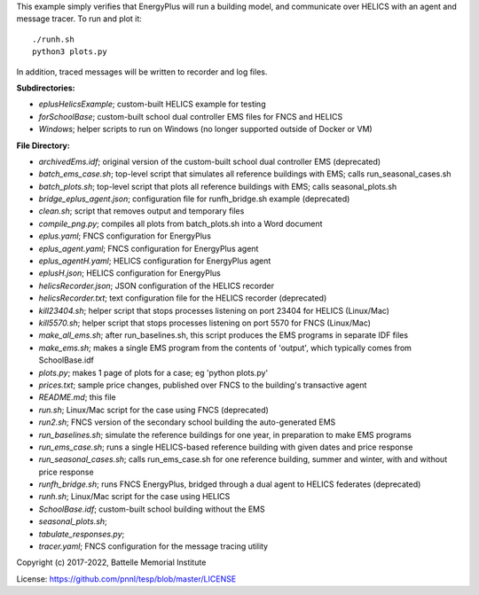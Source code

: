
This example simply verifies that EnergyPlus will run a building model,
and communicate over HELICS with an agent and message tracer. To run and plot it:

::

    ./runh.sh
    python3 plots.py

In addition, traced messages will be written to recorder and log files.

**Subdirectories:** 

* *eplusHelicsExample*; custom-built HELICS example for testing
* *forSchoolBase*; custom-built school dual controller EMS files for FNCS and HELICS
* *Windows*; helper scripts to run on Windows (no longer supported outside of Docker or VM)

**File Directory:**

* *archivedEms.idf*; original version of the custom-built school dual controller EMS (deprecated)
* *batch_ems_case.sh*; top-level script that simulates all reference buildings with EMS; calls run_seasonal_cases.sh
* *batch_plots.sh*; top-level script that plots all reference buildings with EMS; calls seasonal_plots.sh
* *bridge_eplus_agent.json*; configuration file for runfh_bridge.sh example (deprecated)
* *clean.sh*; script that removes output and temporary files
* *compile_png.py*; compiles all plots from batch_plots.sh into a Word document
* *eplus.yaml*; FNCS configuration for EnergyPlus
* *eplus_agent.yaml*; FNCS configuration for EnergyPlus agent
* *eplus_agentH.yaml*; HELICS configuration for EnergyPlus agent
* *eplusH.json*; HELICS configuration for EnergyPlus
* *helicsRecorder.json*; JSON configuration of the HELICS recorder
* *helicsRecorder.txt*; text configuration file for the HELICS recorder (deprecated)
* *kill23404.sh*; helper script that stops processes listening on port 23404 for HELICS (Linux/Mac)
* *kill5570.sh*; helper script that stops processes listening on port 5570 for FNCS (Linux/Mac)
* *make_all_ems.sh*; after run_baselines.sh, this script produces the EMS programs in separate IDF files
* *make_ems.sh*; makes a single EMS program from the contents of 'output', which typically comes from SchoolBase.idf
* *plots.py*; makes 1 page of plots for a case; eg 'python plots.py'
* *prices.txt*; sample price changes, published over FNCS to the building's transactive agent
* *README.md*; this file
* *run.sh*; Linux/Mac script for the case using FNCS (deprecated)
* *run2.sh*; FNCS version of the secondary school building the auto-generated EMS
* *run_baselines.sh*; simulate the reference buildings for one year, in preparation to make EMS programs
* *run_ems_case.sh*; runs a single HELICS-based reference building with given dates and price response
* *run_seasonal_cases.sh*; calls run_ems_case.sh for one reference building, summer and winter, with and without price response
* *runfh_bridge.sh*; runs FNCS EnergyPlus, bridged through a dual agent to HELICS federates (deprecated)
* *runh.sh*; Linux/Mac script for the case using HELICS
* *SchoolBase.idf*; custom-built school building without the EMS
* *seasonal_plots.sh*; 
* *tabulate_responses.py*; 
* *tracer.yaml*; FNCS configuration for the message tracing utility

Copyright (c) 2017-2022, Battelle Memorial Institute

License: https://github.com/pnnl/tesp/blob/master/LICENSE

